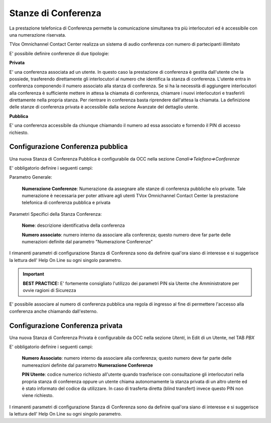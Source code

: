 .. _conferenceroom:

====================
Stanze di Conferenza
====================

La prestazione telefonica di Conferenza permette la comunicazione simultanea tra più
interlocutori ed è accessibile con una numerazione riservata.

TVox Omnichannel Contact Center realizza un sistema di audio conferenza con numero di partecipanti illimitato

E\' possibile definire conferenze di due tipologie:

**Privata** 

E\' una conferenza associata ad un utente.
In questo caso la prestazione di conferenza è gestita dall'utente che 
la possiede, trasferendo direttamente gli interlocutori al numero 
che identifica la stanza di conferenza. 
L'utente entra in conferenza componendo il numero associato alla stanza 
di conferenza. 
Se si ha la necessità di aggiungere interlocutori alla conferenza 
è sufficiente mettere in attesa la chiamata di conferenza, 
chiamare i nuovi interlocutori e trasferirli direttamente
nella propria stanza. 
Per rientrare in conferenza basta riprendere dall'attesa la chiamata. 
La definizione delle stanze di conferenza privata è accessibile dalla
sezione Avanzate del dettaglio utente.

**Pubblica** 

E\' una conferenza accessibile da chiunque chiamando il numero ad essa
associato e fornendo il PIN di accesso richiesto. 


Configurazione Conferenza pubblica
----------------------------------

Una nuova Stanza di Conferenza Pubblica è configurabile da OCC nella sezione *Canali=>Telefono=>Conferenze*

.. image:: /images/TVOX/GuidaIntroduttivaTVox/ConfiguraPBX/Conferenza/Pubblica.PNG


E\' obbligatorio definire i seguenti campi:


Parametro Generale:

  **Numerazione Conferenze**: Numerazione da assegnare alle stanze di conferenza pubbliche e/o private. Tale numerazione è necessaria per poter attivare agli utenti TVox Omnichannel Contact Center la prestazione telefonica di conferenza pubblica e privata

Parametri Specifici della Stanza Conferenza:

  **Nome**: descrizione identificativa della conferenza

  **Numero associato**: numero interno da associare alla conferenza; questo numero deve far parte delle numerazioni definite dal parametro "Numerazione Conferenze"

I rimanenti parametri di configurazione Stanza di Conferenza sono da definire qual'ora siano di interesse e si suggerisce la lettura dell' Help On Line su ogni singolo parametro.

.. important:: **BEST PRACTICE:** E\' fortemente consigliato l'utilizzo dei parametri PIN sia Utente che Amministratore per ovvie ragioni di Sicurezza

E\' possibile associare al numero di conferenza pubblica una regola di ingresso al fine di permettere l'accesso alla conferenza anche chiamando dall'esterno.  

Configurazione Conferenza privata
---------------------------------

Una nuova Stanza di Conferenza Privata è configurabile da OCC nella sezione *Utenti*, in Edit di un Utente, nel TAB *PBX*


.. image:: /images/TVOX/GuidaIntroduttivaTVox/ConfiguraPBX/Conferenza/Privata.PNG


E\' obbligatorio definire i seguenti campi:

  **Numero Associato**: numero interno da associare alla conferenza; questo numero deve far parte delle numereazioni definite dal parametro **Numerazione Conferenze**
  
  **PIN Utente**: codice numerico richiesto all'utente quando trasferisce con consultazione gli interlocutori nella propria stanza di conferenza oppure un utente chiama autonomamente la stanza privata di un altro utente ed è stato informato del codice da utilizzare. In caso di trasferta diretta (blind transfert) invece questo PIN non viene richiesto.

I rimanenti parametri di configurazione Stanza di Conferenza sono da definire qual'ora siano di interesse e si suggerisce la lettura dell' Help On Line su ogni singolo parametro.
